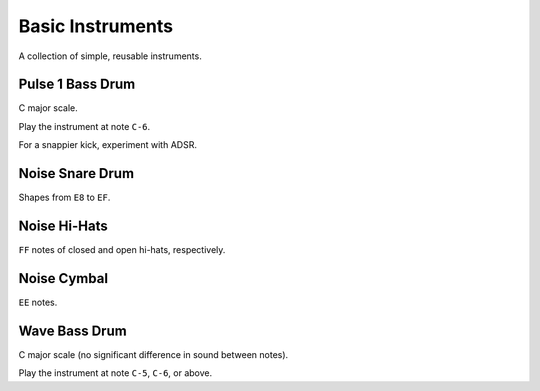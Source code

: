 .. _basic-instruments:

Basic Instruments
=================

A collection of simple, reusable instruments.



Pulse 1 Bass Drum
-----------------
.. raw:: html

	<audio controls>
		<source src="../_static/basic-instruments/pulse-1-bass-drum.ogg">
	</audio>

C major scale.

.. image:: basic-instruments/pulse-1-bass-drum.png
	:alt: C7 attack, 50 % wave, 63 sweep, transpose off.

Play the instrument at note ``C-6``.

For a snappier kick, experiment with ADSR.



Noise Snare Drum
----------------
.. raw:: html

	<audio controls>
		<source src="../_static/basic-instruments/noise-snare-drum.ogg">
	</audio>

Shapes from ``E8`` to ``EF``.

.. image:: basic-instruments/noise-snare-drum-instrument.png

.. image:: basic-instruments/noise-snare-drum-table.png



Noise Hi-Hats
-------------
.. raw:: html

	<audio controls>
		<source src="../_static/basic-instruments/noise-closed-hi-hat.ogg">
	</audio>

	<audio controls>
		<source src="../_static/basic-instruments/noise-open-hi-hat.ogg">
	</audio>

``FF`` notes of closed and open hi-hats, respectively.

.. image:: basic-instruments/noise-closed-hi-hat.png

.. image:: basic-instruments/noise-open-hi-hat.png



Noise Cymbal
------------
.. raw:: html

	<audio controls>
		<source src="../_static/basic-instruments/noise-cymbal.ogg">
	</audio>

``EE`` notes.

.. image:: basic-instruments/noise-cymbal.png



Wave Bass Drum
--------------
.. raw:: html

	<audio controls>
		<source src="../_static/basic-instruments/wave-bass-drum.ogg">
	</audio>

C major scale (no significant difference in sound between notes).

.. image:: basic-instruments/wave-bass-drum-instrument.png

.. image:: basic-instruments/wave-bass-drum-table.png

.. image:: basic-instruments/wave-bass-drum-synth.png

.. image:: basic-instruments/wave-bass-drum-wave.png

Play the instrument at note ``C-5``, ``C-6``, or above.
